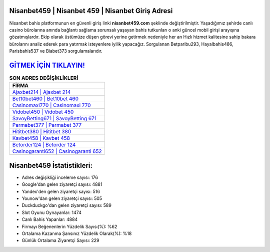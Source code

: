 ﻿Nisanbet459 | Nisanbet 459 | Nisanbet Giriş Adresi
===================================

.. image:: images/nisanbet-giris.jpg
   :width: 600
   
Nisanbet bahis platformunun en güvenli giriş linki **nisanbet459.com** şeklinde değiştirilmiştir. Yaşadığımız şehirde canlı casino bürolarına anında bağlantı sağlama sorunsalı yaşayan bahis tutkunları o anki güncel mobil girişi arayışına gözatmışlardır. Ekip olarak üstümüze düşen görevi yerine getirmek nedeniyle her an Hızlı hizmet kalitesine sahip bakara bürolarını analiz ederek para yatırmak isteyenlere iyilik yapacağız. Sorgulanan Betparibu293, Hayalbahis486, Parisbahis537 ve Biabet373 sorgulamalarıdır.

`GİTMEK İÇİN TIKLAYIN! <https://uclck.me/gonow>`_
==============

.. list-table:: **SON ADRES DEĞİŞİKLİKLERİ**
   :widths: 100
   :header-rows: 1

   * - FİRMA
   * - `Ajaxbet214 | Ajaxbet 214 <ajaxbet214-ajaxbet-214-ajaxbet-giris-adresi.html>`_
   * - `Bet10bet460 | Bet10bet 460 <bet10bet460-bet10bet-460-bet10bet-giris-adresi.html>`_
   * - `Casinomaxi770 | Casinomaxi 770 <casinomaxi770-casinomaxi-770-casinomaxi-giris-adresi.html>`_	 
   * - `Vidobet450 | Vidobet 450 <vidobet450-vidobet-450-vidobet-giris-adresi.html>`_	 
   * - `SavoyBetting671 | SavoyBetting 671 <savoybetting671-savoybetting-671-savoybetting-giris-adresi.html>`_ 
   * - `Parmabet377 | Parmabet 377 <parmabet377-parmabet-377-parmabet-giris-adresi.html>`_
   * - `Hititbet380 | Hititbet 380 <hititbet380-hititbet-380-hititbet-giris-adresi.html>`_	 
   * - `Kavbet458 | Kavbet 458 <kavbet458-kavbet-458-kavbet-giris-adresi.html>`_
   * - `Betorder124 | Betorder 124 <betorder124-betorder-124-betorder-giris-adresi.html>`_
   * - `Casinogaranti652 | Casinogaranti 652 <casinogaranti652-casinogaranti-652-casinogaranti-giris-adresi.html>`_
	 
Nisanbet459 İstatistikleri:
===================================	 
* Adres değişikliği inceleme sayısı: 176
* Google'dan gelen ziyaretçi sayısı: 4881
* Yandex'den gelen ziyaretçi sayısı: 516
* Younow'dan gelen ziyaretçi sayısı: 505
* Duckduckgo'dan gelen ziyaretçi sayısı: 589
* Slot Oyunu Oynayanlar: 1474
* Canlı Bahis Yapanlar: 4884
* Firmayı Beğenenlerin Yüzdelik Sayısı(%): %62
* Ortalama Kazanma Şansınız Yüzdelik Olarak(%): %18
* Günlük Ortalama Ziyaretçi Sayısı: 229

